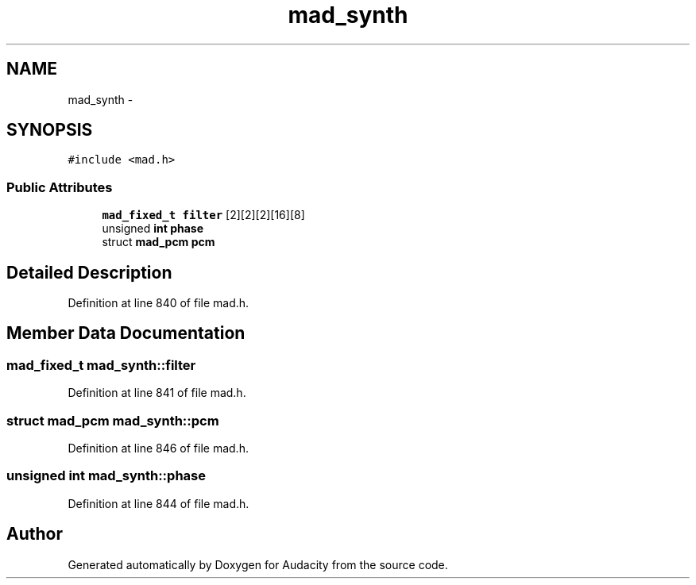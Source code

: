 .TH "mad_synth" 3 "Thu Apr 28 2016" "Audacity" \" -*- nroff -*-
.ad l
.nh
.SH NAME
mad_synth \- 
.SH SYNOPSIS
.br
.PP
.PP
\fC#include <mad\&.h>\fP
.SS "Public Attributes"

.in +1c
.ti -1c
.RI "\fBmad_fixed_t\fP \fBfilter\fP [2][2][2][16][8]"
.br
.ti -1c
.RI "unsigned \fBint\fP \fBphase\fP"
.br
.ti -1c
.RI "struct \fBmad_pcm\fP \fBpcm\fP"
.br
.in -1c
.SH "Detailed Description"
.PP 
Definition at line 840 of file mad\&.h\&.
.SH "Member Data Documentation"
.PP 
.SS "\fBmad_fixed_t\fP mad_synth::filter"

.PP
Definition at line 841 of file mad\&.h\&.
.SS "struct \fBmad_pcm\fP mad_synth::pcm"

.PP
Definition at line 846 of file mad\&.h\&.
.SS "unsigned \fBint\fP mad_synth::phase"

.PP
Definition at line 844 of file mad\&.h\&.

.SH "Author"
.PP 
Generated automatically by Doxygen for Audacity from the source code\&.
